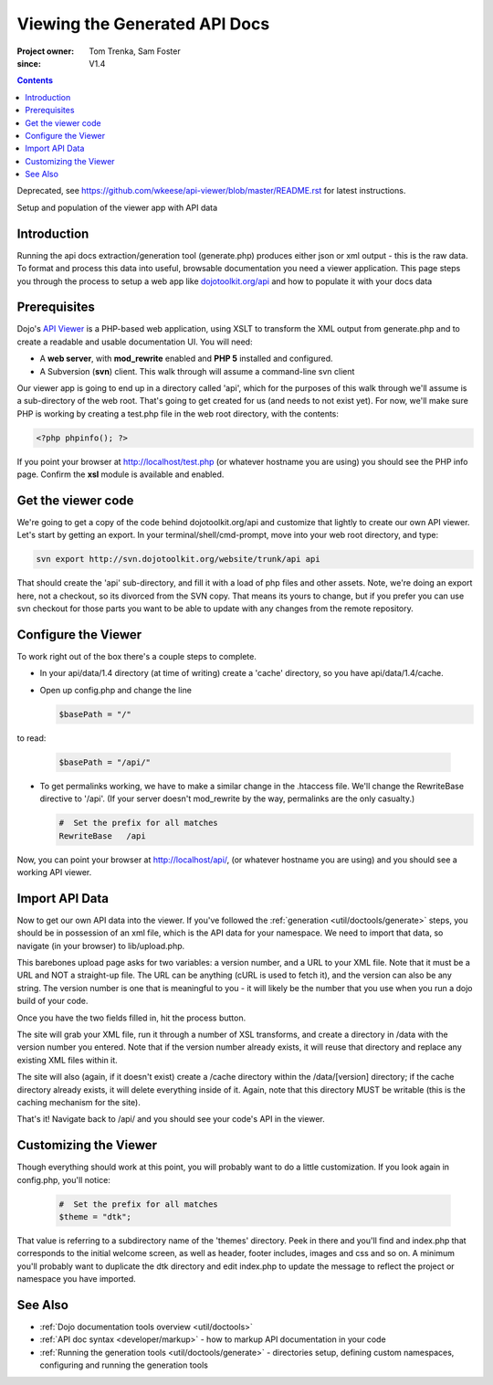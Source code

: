 .. _util/doctools/viewer:

===============================
Viewing the Generated API Docs
===============================

:Project owner: Tom Trenka, Sam Foster
:since: V1.4

.. contents ::
   :depth: 2

Deprecated, see https://github.com/wkeese/api-viewer/blob/master/README.rst for latest instructions.

Setup and population of the viewer app with API data

Introduction
============

Running the api docs extraction/generation tool (generate.php) produces either json or xml output - this is the raw data. To format and process this data into useful, browsable documentation you need a viewer application. This page steps you through the process to setup a web app like `dojotoolkit.org/api <http://dojotoolkit.org/api/>`_ and how to populate it with your docs data

Prerequisites
=============

Dojo's `API Viewer <http://dojotoolkit.org/api/>`_ is a PHP-based web application, using XSLT to transform the XML output from generate.php and to create a readable and usable documentation UI. You will need:

* A **web server**, with **mod_rewrite** enabled and **PHP 5** installed and configured.
* A Subversion (**svn**) client. This walk through will assume a command-line svn client

Our viewer app is going to end up in a directory called 'api', which for the purposes of this walk through we'll assume is a sub-directory of the web root. That's going to get created for us (and needs to not exist yet). For now,  we'll make sure PHP is working by creating a test.php file in the web root directory, with the contents:

.. code-block :: php
      
  <?php phpinfo(); ?>

If you point your browser at http://localhost/test.php (or whatever hostname you are using) you should see the PHP info page. Confirm the **xsl** module is available and enabled.

Get the viewer code
===================

We're going to get a copy of the code behind dojotoolkit.org/api and customize that lightly to create our own API viewer.
Let's start by getting an export.
In your terminal/shell/cmd-prompt, move into your web root directory, and type:

.. code-block :: php
      
  svn export http://svn.dojotoolkit.org/website/trunk/api api

That should create the 'api' sub-directory, and fill it with a load of php files and other assets. Note, we're doing an export here, not a checkout, so its divorced from the SVN copy. That means its yours to change, but if you prefer you can use svn checkout for those parts you want to be able to update with any changes from the remote repository.

Configure the Viewer
====================

To work right out of the box there's a couple steps to complete.

* In your api/data/1.4 directory (at time of writing) create a 'cache' directory, so you have api/data/1.4/cache.
* Open up config.php and change the line

  .. code-block :: php

    $basePath = "/"

to read:

  .. code-block :: php

    $basePath = "/api/"

* To get permalinks working, we have to make a similar change in the .htaccess file. We'll change the RewriteBase directive to '/api'. (If your server doesn't mod_rewrite by the way, permalinks are the only casualty.)

  .. code-block :: php

    #  Set the prefix for all matches
    RewriteBase   /api


Now, you can point your browser at http://localhost/api/, (or whatever hostname you are using) and you should see a working API viewer.


Import API Data
====================

Now to get our own API data into the viewer. If you've followed the :ref:`generation <util/doctools/generate>` steps, you should be in possession of an xml file, which is the API data for your namespace. We need to import that data, so navigate (in your browser) to lib/upload.php.

This barebones upload page asks for two variables: a version number, and a URL to your XML file.
Note that it must be a URL and NOT a straight-up file.  The URL can be anything (cURL is used
to fetch it), and the version can also be any string. The version number is one that is meaningful to you - it will likely be the number that you use when you run a dojo build of your code.

Once you have the two fields filled in, hit the process button.

The site will grab your XML file, run it through a number of XSL transforms, and create a directory
in /data with the version number you entered.  Note that if the version number already exists, it
will reuse that directory and replace any existing XML files within it.

The site will also (again, if it doesn't exist) create a /cache directory within the /data/[version]
directory; if the cache directory already exists, it will delete everything inside of it.  Again,
note that this directory MUST be writable (this is the caching mechanism for the site).
  
That's it! Navigate back to /api/ and you should see your code's API in the viewer.

Customizing the Viewer
======================

Though everything should work at this point, you will probably want to do a little customization. If you look again in config.php, you'll notice:

  .. code-block :: php

    #  Set the prefix for all matches
    $theme = "dtk";

That value is referring to a subdirectory name of the 'themes' directory. Peek in there and you'll find and index.php that corresponds to the initial welcome screen, as well as header, footer includes, images and css and so on. A minimum you'll probably want to duplicate the dtk directory and edit index.php to update the message to reflect the project or namespace you have imported.



See Also
========

- :ref:`Dojo documentation tools overview <util/doctools>`
- :ref:`API doc syntax <developer/markup>` - how to markup API documentation in your code
- :ref:`Running the generation tools <util/doctools/generate>` - directories setup, defining custom namespaces, configuring and running the generation tools
